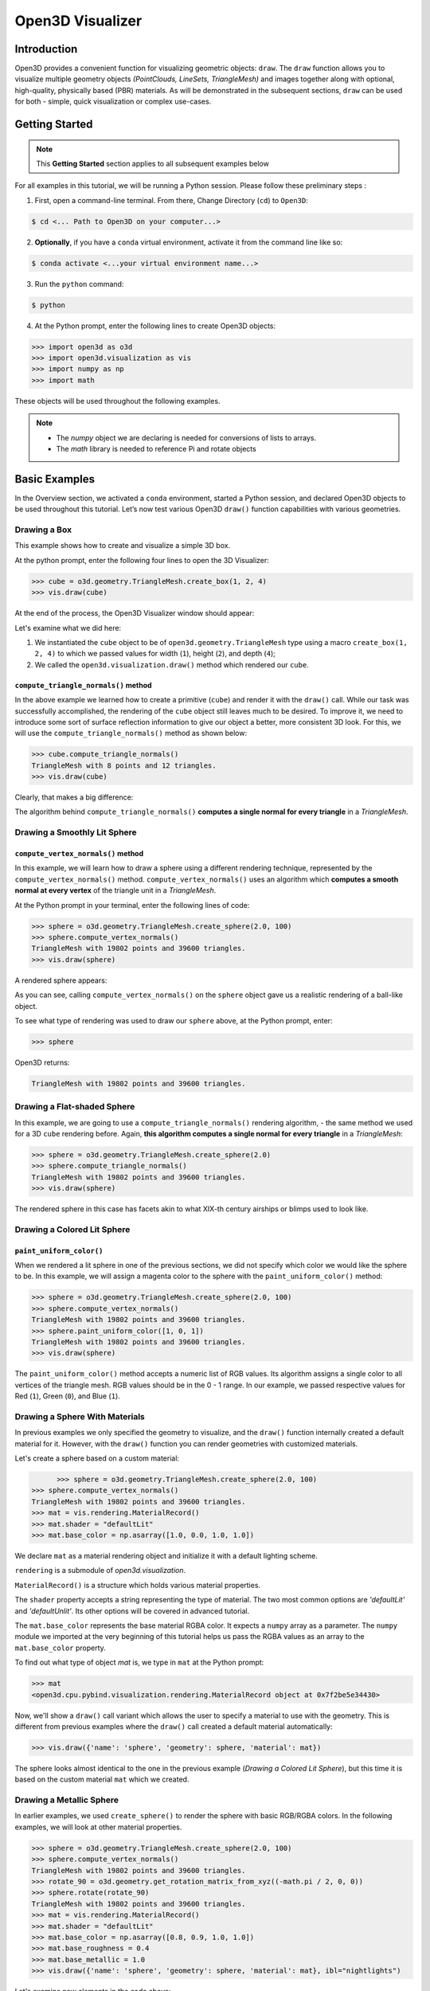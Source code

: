 .. _open3d_visualizer_basic:

Open3D Visualizer
=================

Introduction
---------------

Open3D provides a convenient function for visualizing geometric objects: ``draw``. The ``draw`` function allows you to visualize multiple geometry objects *(PointClouds, LineSets, TriangleMesh)* and images together along with optional, high-quality, physically based (PBR) materials. As will be demonstrated in the subsequent sections, ``draw`` can be used for both - simple, quick visualization or complex use-cases.

Getting Started
---------------

.. note::
	 This **Getting Started** section applies to all subsequent examples below
	 
For all examples in this tutorial, we will be running a Python session. Please follow these preliminary steps :

1. First, open a command-line terminal. From there, Change Directory (``cd``) to ``Open3D``:
 
.. code-block:: sh

	$ cd <... Path to Open3D on your computer...>
	
.. image:: https://user-images.githubusercontent.com/93158890/149406147-ff07bf6e-10b3-44c8-a25d-4f46a9538c47.jpg
    :width: 700px	
    
2. **Optionally**, if you have a ``conda`` virtual environment, activate it from the command line like so:

.. code-block:: sh

    $ conda activate <...your virtual environment name...>
    
3. Run the ``python`` command:

.. code-block:: sh

    $ python

4. At the Python prompt, enter the following lines to create Open3D objects:

.. code-block:: python

		>>> import open3d as o3d
		>>> import open3d.visualization as vis
		>>> import numpy as np
		>>> import math
		
These objects will be used throughout the following examples.

.. note::
	 * The *numpy* object we are declaring is needed for conversions of lists to arrays.
	 * The *math* library is needed to reference Pi and rotate objects


Basic Examples
--------------

In the Overview section, we activated a ``conda`` environment, started a Python session, and declared Open3D objects to be used throughout this tutorial. Let’s now test various Open3D ``draw()`` function capabilities with various geometries.

Drawing a Box 
:::::::::::::

This example shows how to create and visualize a simple 3D box.


At the python prompt, enter the following four lines to open the 3D Visualizer:

.. code-block:: python

		>>> cube = o3d.geometry.TriangleMesh.create_box(1, 2, 4)
		>>> vis.draw(cube)

At the end of the process, the Open3D Visualizer window should appear:

.. image:: https://user-images.githubusercontent.com/93158890/148607529-ee0ae0de-05af-423d-932c-2a5a6c8d7bda.jpg
    :width: 600px

Let's examine what we did here:

1) We instantiated the ``cube`` object to be of ``open3d.geometry.TriangleMesh`` type using a macro ``create_box(1, 2, 4)`` to which we passed values for width (``1``), height (``2``), and depth (``4``);

2) We called the ``open3d.visualization.draw()`` method which rendered our ``cube``.


``compute_triangle_normals()`` method
"""""""""""""""""""""""""""""""""""""

In the above example we learned how to create a primitive (``cube``) and render it with the ``draw()`` call. While our task was successfully accomplished, the  rendering of the ``cube`` object still leaves much to be desired. To improve it, we need to introduce some sort of surface reflection information to give our object a better, more consistent 3D look. For this, we will use the ``compute_triangle_normals()`` method as shown below:

.. code-block:: python

   >>> cube.compute_triangle_normals()
   TriangleMesh with 8 points and 12 triangles.
   >>> vis.draw(cube)

Clearly, that makes a big difference:

.. image:: https://user-images.githubusercontent.com/93158890/157720147-cde9a54b-cba5-480e-ba0e-7784b5bd5677.jpg
    :width: 600px

The algorithm behind ``compute_triangle_normals()`` **computes a single normal for every triangle** in a *TriangleMesh*.




Drawing a Smoothly Lit Sphere
:::::::::::::::::::::::::::::


``compute_vertex_normals()`` method
"""""""""""""""""""""""""""""""""""

In this example, we will learn how to draw a sphere using a different rendering technique, represented by the ``compute_vertex_normals()`` method. ``compute_vertex_normals()`` uses an algorithm which **computes a smooth normal at every vertex** of the triangle unit in a *TriangleMesh*.

At the Python prompt in your terminal, enter the following lines of code:

.. code-block:: python

   >>> sphere = o3d.geometry.TriangleMesh.create_sphere(2.0, 100)
   >>> sphere.compute_vertex_normals()
   TriangleMesh with 19802 points and 39600 triangles.
   >>> vis.draw(sphere)
		
A rendered sphere appears:

.. image:: https://user-images.githubusercontent.com/93158890/157339234-1a92a944-ac38-4256-8297-0ad78fd24b9c.jpg
    :width: 600px


As you can see, calling ``compute_vertex_normals()`` on the ``sphere`` object gave us a realistic rendering of a ball-like object.

To see what type of rendering was used to draw our ``sphere`` above, at the Python prompt, enter: 

.. code-block:: python
	
   >>> sphere

Open3D returns:

.. code-block:: sh
	
   TriangleMesh with 19802 points and 39600 triangles.




Drawing a Flat-shaded Sphere
:::::::::::::::::::::::::::::

In this example, we are going to use a ``compute_triangle_normals()`` rendering algorithm, - the same method we used for a 3D ``cube`` rendering before. Again, **this algorithm computes a single normal for every triangle** in a *TriangleMesh*:


.. code-block:: python

   >>> sphere = o3d.geometry.TriangleMesh.create_sphere(2.0)
   >>> sphere.compute_triangle_normals()
   TriangleMesh with 19802 points and 39600 triangles.
   >>> vis.draw(sphere)


.. image:: https://user-images.githubusercontent.com/93158890/157728100-0a495e56-c613-40c4-a292-6e45213d61f6.jpg
    :width: 600px


The rendered sphere in this case has facets akin to what XIX-th century airships or blimps used to look like.




Drawing a Colored Lit Sphere
::::::::::::::::::::::::::::

``paint_uniform_color()``
"""""""""""""""""""""""""

When we rendered a lit sphere in one of the previous sections, we did not specify which color we would like the sphere to be. In this example, we will assign a magenta color to the sphere with the ``paint_uniform_color()`` method:

.. code-block:: python

  >>> sphere = o3d.geometry.TriangleMesh.create_sphere(2.0, 100)
  >>> sphere.compute_vertex_normals()
  TriangleMesh with 19802 points and 39600 triangles.
  >>> sphere.paint_uniform_color([1, 0, 1])
  TriangleMesh with 19802 points and 39600 triangles.
  >>> vis.draw(sphere)
   
.. image:: https://user-images.githubusercontent.com/93158890/150881545-56de6d95-50d0-4965-b2a0-b6bd27340df7.jpg
    :width: 600px

The ``paint_uniform_color()`` method accepts a numeric list of RGB values. Its algorithm assigns a single color to all vertices of the triangle mesh. RGB values should be in the 0 - 1 range. In our example, we passed respective values for Red (``1``), Green (``0``), and Blue (``1``).


Drawing a Sphere With Materials
:::::::::::::::::::::::::::::::

In previous examples we only specified the geometry to visualize, and the ``draw()`` function internally created a default material for it. However, with the ``draw()`` function you can render geometries with customized materials.

Let's create a sphere based on a custom material:


.. code-block:: python

	>>> sphere = o3d.geometry.TriangleMesh.create_sphere(2.0, 100)
  >>> sphere.compute_vertex_normals()
  TriangleMesh with 19802 points and 39600 triangles.
  >>> mat = vis.rendering.MaterialRecord()
  >>> mat.shader = "defaultLit"
  >>> mat.base_color = np.asarray([1.0, 0.0, 1.0, 1.0])
  
We declare ``mat`` as a material rendering object and initialize it with a default lighting scheme.

``rendering`` is a submodule of *open3d.visualization*.

``MaterialRecord()`` is a structure which holds various material properties.

The ``shader`` property accepts a string representing the type of material. The two most common options are *'defaultLit'* and *'defaultUnlit'*. Its other options will be covered in advanced tutorial.

The ``mat.base_color`` represents the base material RGBA color. It expects a ``numpy`` array as a parameter. The ``numpy`` module we imported at the very beginning of this tutorial helps us pass the RGBA values as an array to the ``mat.base_color`` property.

To find out what type of object *mat* is, we type in ``mat`` at the Python prompt:
	
.. code-block:: python

	>>> mat
	<open3d.cpu.pybind.visualization.rendering.MaterialRecord object at 0x7f2be5e34430>


Now, we'll show a ``draw()`` call variant which allows the user to specify a material to use with the geometry. This is different from previous examples where the ``draw()`` call created a default material automatically:

.. code-block:: python

  >>> vis.draw({'name': 'sphere', 'geometry': sphere, 'material': mat})
  
.. image:: https://user-images.githubusercontent.com/93158890/150883605-a5e65a3f-0a25-4ff4-b039-4aa6e53a1440.jpg
    :width: 600px

The sphere looks almost identical to the one in the previous example (*Drawing a Colored Lit Sphere*), but this time it is based on the custom material ``mat`` which we created.



Drawing a Metallic Sphere
:::::::::::::::::::::::::

In earlier examples, we used ``create_sphere()`` to render the sphere with basic RGB/RGBA colors. In the following examples, we will look at other material properties.

.. code-block:: python

  >>> sphere = o3d.geometry.TriangleMesh.create_sphere(2.0, 100)
  >>> sphere.compute_vertex_normals()
  TriangleMesh with 19802 points and 39600 triangles.
  >>> rotate_90 = o3d.geometry.get_rotation_matrix_from_xyz((-math.pi / 2, 0, 0))
  >>> sphere.rotate(rotate_90)
  TriangleMesh with 19802 points and 39600 triangles.
  >>> mat = vis.rendering.MaterialRecord()
  >>> mat.shader = "defaultLit"
  >>> mat.base_color = np.asarray([0.8, 0.9, 1.0, 1.0])
  >>> mat.base_roughness = 0.4
  >>> mat.base_metallic = 1.0
  >>> vis.draw({'name': 'sphere', 'geometry': sphere, 'material': mat}, ibl="nightlights")
  

.. image:: https://user-images.githubusercontent.com/93158890/157758092-9efb1ca0-b96a-4e1d-abd7-95243b279d2e.jpg
    :width: 600px

Let's examine new elements in the code above:

``rotate_90`` - utility object from a special function -  ``get_rotation_matrix_from_xyz()`` - for creating a rotation matrix given angles to rotate around the ``x``, ``y``, and ``z`` axes.

``sphere.rotate(rotate_90)`` - rotates the triangle mesh based on a rotation matrix object we pass in.

``mat.base_roughness = 0.4`` - PBR (Physically-Based Rendering) material property which controls the smoothness of the surface (see  `Filament Material Guide <https://google.github.io/filament/Materials.html>`_ for details)

``mat.base_metallic = 1.0`` - PBR material property which defines whether the surface is metallic or not (see  `Filament Material Guide <https://google.github.io/filament/Materials.html>`_ for details)

``vis.draw({'name': 'sphere', 'geometry': sphere, 'material': mat}, ibl="nightlights")`` -  a different variant of the ``draw()`` call which uses the *'ibl'* property. The *'ibl'* parameter property allows the user to specify the HDR lighting to use. We assigned *"nightlights"* to ``ibl``, and thus get a realistic nighttime city scene.



Drawing a Glossy Sphere 
:::::::::::::::::::::::

In a previous metallic sphere rendering we covered a number of methods, parameters, and properties for beautifying its display. Let's now create a non-metallic balloon-like sphere and see what transpires:


.. code-block:: python

  >>> sphere = o3d.geometry.TriangleMesh.create_sphere(2.0, 100)
  >>> sphere.compute_vertex_normals()
  TriangleMesh with 19802 points and 39600 triangles.
  >>> rotate_90 = o3d.geometry.get_rotation_matrix_from_xyz((-math.  pi / 2, 0, 0))
  >>> sphere.rotate(rotate_90)
  TriangleMesh with 19802 points and 39600 triangles.
  >>> mat = vis.rendering.MaterialRecord()
  >>> mat.shader = "defaultLit"
  >>> mat.base_color = np.asarray([0.8, 0.9, 1.0, 1.0])
  >>> mat.base_roughness = 0.25
  >>> mat.base_reflectance = 0.9
  >>> vis.draw({'name': 'sphere', 'geometry': sphere, 'material':   mat}, ibl="nightlights")
  
.. image:: https://user-images.githubusercontent.com/93158890/157770798-2c42e7dc-e063-4f26-90b4-16a45e263f36.jpg
    :width: 600px


This code is similar to that used in rendering a previous metallic sphere. But, there are a couple of elements that make this version of the sphere look different:

``mat.base_roughness = 0.25`` - PBR material roughness here is set to ``0.25`` in contrast to the previous metallic sphere version, where ``base_roughness`` was set to ``0.4``.

``mat.base_reflectance = 0.9`` - PBR material property which controls the  reflectance (glossiness) of the surface (see  `Filament Material Guide <https://google.github.io/filament/Materials.html>`_ for details)

The ``draw()`` call here is identical to the metallic version of the sphere.



Drawing a Sphere With Textures
::::::::::::::::::::::::::::::


Pre-Requisites
""""""""""""""

In order to run this example, you must:

1. Download the **demo_scene_assets.tgz** compressed file from https://github.com/isl-org/open3d_downloads/releases/tag/o3d_demo_scene 

2. Copy **demo_scene_assets.tgz** to ``Open3D/examples/test_data/`` location on your system

3. Decompress **demo_scene_assets.tgz** in ``Open3D/examples/test_data/`` so it becomes a subdirectory of ``/test_data/``.


Running the Code
""""""""""""""""

In this example, we will add textures to rendered objects:

.. code-block:: python

  >>> sphere = o3d.geometry.TriangleMesh.create_sphere(2.0, 100, create_uv_map=True)
  >>> sphere.compute_vertex_normals()
  TriangleMesh with 19802 points and 39600 triangles.
  >>> rotate_90 = o3d.geometry.get_rotation_matrix_from_xyz((-math.pi / 2, 0, 0))
  >>> sphere.rotate(rotate_90)
  TriangleMesh with 19802 points and 39600 triangles.
  >>> mat = vis.rendering.MaterialRecord()
  >>> mat.shader = "defaultLit"
  >>> mat.albedo_img = o3d.io.read_image('/home/intel/Open3D/examples/test_data/demo_scene_assets/Tiles074_Color.jpg')
  >>> mat.normal_img = o3d.io.read_image('/home/intel/Open3D/examples/test_data/demo_scene_assets/Tiles074_NormalDX.jpg')
  >>> mat.roughness_img = o3d.io.read_image('/home/intel/Open3D/examples/test_data/demo_scene_assets/Tiles074_Roughness.jpg')
  >>> vis.draw({'name': 'sphere', 'geometry': sphere, 'material': mat}, ibl="nightlights")


.. image:: https://user-images.githubusercontent.com/93158890/157775220-443aad2d-9123-42d0-b584-31e9fb8f38c3.jpg
    :width: 600px


Let's examine new method calls and properties in this rendering:

``create_sphere(2.0, 100, create_uv_map=True)`` - generates texture coordinates for the sphere that can be used later with textures

``mat.albedo_img`` - modifies the base color of the geometry

``mat.normal_img`` - modifies the normal of the geometry

``mat.roughness_img`` - modifies the roughness

All three properties are initialized by the ``o3d.io.read_image()`` method which loads an image in either JPEG or PNG format.

.. note::
	 * The image file path in ``o3d.io.read_image()`` on your system may be different from the one shown in our example. Please change the image path accordingly.
	 * You can use absolute or relative paths to image files.



Drawing a ``TriangleMesh LineSet`` Sphere
:::::::::::::::::::::::::::::::::::::::::::::

Line Sets are typically used to display a wireframe of a 3D model. Let's do that by creating a custom ``LineSet`` object:

.. code-block:: python

  >>> sphere = o3d.geometry.TriangleMesh.create_sphere(2.0, 25)
  >>> sphere.compute_vertex_normals()
  TriangleMesh with 1202 points and 2400 triangles.
  >>> rotate_90 = o3d.geometry.get_rotation_matrix_from_xyz((-math.  pi / 2, 0, 0))
  >>> sphere.rotate(rotate_90)
  TriangleMesh with 1202 points and 2400 triangles.
  >>> line_set = o3d.geometry.LineSet.create_from_triangle_mesh  (sphere)
  >>> line_set.paint_uniform_color([0.0, 0.0, 1.0])
  LineSet with 3600 lines.
  >>> vis.draw(line_set)

  
.. image:: https://user-images.githubusercontent.com/93158890/157949589-8b87fa81-a5cf-4791-a4f7-2d5dc91e546e.jpg
    :width: 600px

So, what's new in this code?

``line_set = o3d.geometry.LineSet.create_from_triangle_mesh(sphere)`` - here we create a line set from the edges of individual triangles of a triangle mesh.

``line_set.paint_uniform_color([0.0, 0.0, 1.0])`` - here we paint the wireframe ``LineSet`` blue. [*Red=0, Green=0, Blue=1*]









Drawing a Sphere in a Bounding Box ``LineSet``
::::::::::::::::::::::::::::::::::::::::::::::

Rendering Multiple Objects
""""""""""""""""""""""""""

In prior examples, we rendered only one 3D object at a time. But the ``draw()`` function can be used to render multiple 3D objects simultaneously. In this example, we will render two objects: the **Sphere** and its **Axis-Aligned Bounding Box** represented by a cubic frame around the sphere:


.. code-block:: python
  
  >>> sphere = o3d.geometry.TriangleMesh.create_sphere(2.0, 100)
  >>> sphere.compute_vertex_normals()
  TriangleMesh with 19802 points and 39600 triangles.
  >>> aabb = o3d.geometry.AxisAlignedBoundingBox.create_from_points(sphere.vertices)
  >>> line_set = o3d.geometry.LineSet.create_from_axis_aligned_bounding_box(aabb)
  >>> line_set.paint_uniform_color([0, 0, 1])
  LineSet with 12 lines.
  >>> vis.draw([sphere,line_set])


Both objects appear and can be moved and rotated:

.. image:: https://user-images.githubusercontent.com/93158890/157901535-fbe78fc0-9b85-476e-a0a1-01e0e5d80738.jpg
    :width: 600px

Let's go over the new code here:

``aabb`` stands for *axis-aligned bounding box*.

``aabb = o3d.geometry.AxisAlignedBoundingBox.create_from_points(sphere.vertices)`` - creates a bounding box fully encompassing the sphere.


``LineSet`` Objects
"""""""""""""""""""

As we have recently shown in the ``TriangleMesh LineSet`` Sphere example, Line Sets are used to render a wireframe of a 3D model. In our case, we are creating a basic cubic frame around our sphere based on the ``AxisAlignedBoundingBox`` object (``aabb``) we created earlier:

``line_set = o3d.geometry.LineSet.create_from_axis_aligned_bounding_box(aabb)``

``line_set.paint_uniform_color([0, 0, 1])`` - paints the bounding box *LineSet* blue.

Multiple Object Parameters in ``draw()`` Calls
""""""""""""""""""""""""""""""""""""""""""""""

Finally, we have a ``draw()`` call with multiple 3D object parameters:

``vis.draw([sphere,line_set])``

You can pass as may objects to the ``draw()`` as you need.



Specifying Wireframe ``line_width``
"""""""""""""""""""""""""""""""""""

Aside from rendering ``LineSet`` wireframes or grids, we can change their thickness by passing in a ``line_width`` parameter with a numeric value to the ``draw()`` function like so:

.. code-block:: python

	>>> vis.draw([sphere,line_set], line_width=50)

Here we rendered a grotesquely thicker Bounding Box by increasing its thickness (``line_width`` property) to 50: 

.. image:: https://user-images.githubusercontent.com/93158890/158695002-f5976bfa-1e81-46dc-bf3b-b926d0c5e0af.jpg
    :width: 600px
    
The default value for the ``line_width`` parameter is ``2``. The minimum supplied value is ``1``. The rendering at ``line_width=1`` will be more subtle:

.. code-block:: python

	>>> vis.draw([sphere,line_set], line_width=1)


.. image:: https://user-images.githubusercontent.com/93158890/158695717-042343a4-bbc3-45b8-ab6b-1118ad027cd7.jpg
    :width: 600px

Experiment with the ``line_width`` parameter values to find an optimal one for your purposes.





















    
    
    



Commonly Used ``draw()`` Options
--------------------------------

Displaying UI, Window Titles, and Specifying Window Dimensions
::::::::::::::::::::::::::::::::::::::::::::::::::::::::::::::

Aside from rendering 3D objects, you can use the ``draw()`` function calls to control a number of Open3D Visualizer display options that are not shown by default, such as:

* displaying UI / control panel for interactively modifying 3D model rendering parameters of the Visualizer 
* adding a Visualizer window title;
* specifying window dimensions (i.e. *Width* and *Height*).

The code below illustrates how to rename a Visualizer title bar and set window ``width`` and ``height`` by customizing the ``draw()`` call, using our prior *Sphere in a Bounding Box LineSet (aabb)* example:

.. code-block:: python

	>>> vis.draw([sphere,line_set], show_ui=True, title="Sphere and AABB LineSet", width=700, height=700)
	
.. image:: https://user-images.githubusercontent.com/93158890/158281728-994ff828-53b0-485a-9feb-9b121d7354f7.jpg
    :width: 600px


At the bottom of the UI / control panel, you can see the section titled "*Geometries*" (outlined in a dark grey box). This section contains a list of rendered objects that can be individually turned on or off by clicking a checkbox to the left of their names.





Assigning Names to Objects in the UI
::::::::::::::::::::::::::::::::::::

Object Collections
""""""""""""""""""

In prior examples, we used the the ``draw()`` function to render 3D objects explicitly. The ``draw()`` function is not limited to 3D Objects only. You can create a collection of objects with their properties, mix them with visualizer-specific options, and render the result. In the previous example, we learned how to control a number of Open3D Visualizer display options that are not shown by default. In this case, our goal is to rename the default-assigned name of *Object 1* in the "Geometries" frame of the Visualizer UI to *sphere* .

We now declare the ``geoms`` collection which will contain a geometry object ``sphere`` (from previous examples), and we will name it *sphere* (``'name': 'sphere'``). This will serve as a signal to the Visualizer UI to replace its default "Geometries" from *Object 1* to *sphere*:

.. code-block:: python

	>>> geoms = {'name': 'sphere', 'geometry': sphere}

We can now display the UI and confirm that our custom object is named appropriately:

.. code-block:: python

	>>> vis.draw(geoms, show_ui=True)

And here is the named object:

.. image:: https://user-images.githubusercontent.com/93158890/158282041-a227b0f5-803e-4618-a9b1-d732c5de1a81.jpg
    :width: 600px
    
So far, our ``geoms`` collection defined only a single object: *sphere*. But we can turn it into a list and define multiple objects there:

1. Re-declare ``geoms`` object to contain a collection list of the ``sphere`` and ``aabb`` bounding box from the *"Drawing a Sphere in a Bounding Box LineSet"* section.

2. Call ``draw(geoms, show_ui=True)``:

.. code-block:: python

	>>> geoms = [{'name': 'sphere', 'geometry': sphere}, {'name': 'Axis Aligned Bounding Box line_set', 'geometry': line_set}]
  >>> vis.draw(geoms, show_ui=True)

.. image:: https://user-images.githubusercontent.com/93158890/158282171-b69a46c1-c5c6-44fc-a9fc-765e5ecc7473.jpg
    :width: 600px
    




Drawing Point Clouds
::::::::::::::::::::

Aside from rendering primitives, such as circles, spheres, rectangles, cubes, etc., the ``draw()`` function is fully capable of rendering *PointCloud* files, as shown below.

Enter the following code at the Python prompt:

.. code-block:: python

	>>> pcd = o3d.io.read_point_cloud("examples/test_data/fragment.pcd")
	>>> vis.draw(pcd)
	
Open3D returns:
	
.. image:: https://user-images.githubusercontent.com/93158890/148607866-3de802e2-34ea-499e-a6ad-ee2b44ab9994.jpg
    :width: 600px

Specifying ``point_size``
"""""""""""""""""""""""""

In this section, we will learn how to control 3D model rendering by passing in ``point_size`` as a parameter to the ``draw()`` function. To do this, let's enter the following code at the Python prompt:

.. code-block:: python

	>>> vis.draw(pcd, point_size=9, show_ui=True)

Here we have programmatically specified a custom ``point_size`` for rendering. It is recommended to set ``show_ui=True`` to make sure Open3D Visualizer interprets ``draw()`` function input parameters correctly. You can experiment with different point sizes by moving a slider in the UI:

.. image:: https://user-images.githubusercontent.com/93158890/149423983-f89ab2b7-fa49-4723-9329-1c375fb0a965.jpg
    :width: 600px






More ``draw()`` Options
:::::::::::::::::::::::

``show_skybox`` and ``bg_color``
""""""""""""""""""""""""""""""""

Aside from naming Open3D Visualizer status bar, geometries, and displaying the UI, you also have options to programmatically turn the light blue *skybox* on or off (``show_skybox=False/True``) as well as change the background color (``bg_color=(x.x, x.x, x.x, x.x)``).

First, we'll demonstrate how to turn off the *skybox* using our *sphere* example. At your Python prompt, enter:

.. code-block:: python

	>>> vis.draw(sphere, show_ui=True, show_skybox=False)
	
And the Visualizer window opens without the default *skybox* blue background:

.. image:: https://user-images.githubusercontent.com/93158890/158435806-cf5180a4-3593-42df-a259-a6648a0e7b7e.jpg
    :width: 600px

Next, we will explore the *background color* (``bg_color``) parameter. At the Python prompt, enter:

.. code-block:: python

	>>> vis.draw(sphere, show_ui=True, title="Green Background", show_skybox=False, bg_color=(0.0, 1.0, 0.0, 1.0))

Here, we have displayed the UI, renamed the title bar to *"Green Background"*, turned off the default *skybox* background, and explicitly specified RGB-Alfa values for the ``bg_color``:

.. image:: https://user-images.githubusercontent.com/93158890/158464565-f36b1906-9337-4a8d-a707-d8a8ea962538.jpg
    :width: 600px





